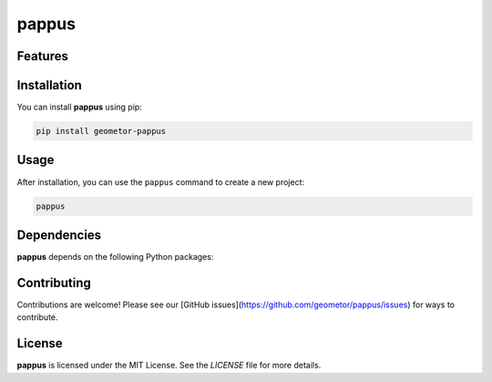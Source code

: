 pappus
======


Features
--------

.. todo:: TODO: insert features

Installation
------------

You can install **pappus** using pip:

.. code-block:: bash

   pip install geometor-pappus

Usage
-----

After installation, you can use the ``pappus`` command to create a new project:

.. code-block:: bash

   pappus 

.. todo:: TODO: list arguments

Dependencies
------------

**pappus** depends on the following Python packages:

.. todo:: TODO: read from pyproject.toml 

Contributing
------------

Contributions are welcome! Please see our [GitHub issues](https://github.com/geometor/pappus/issues) for ways to contribute.

License
-------

**pappus** is licensed under the MIT License. See the `LICENSE` file for more details.
